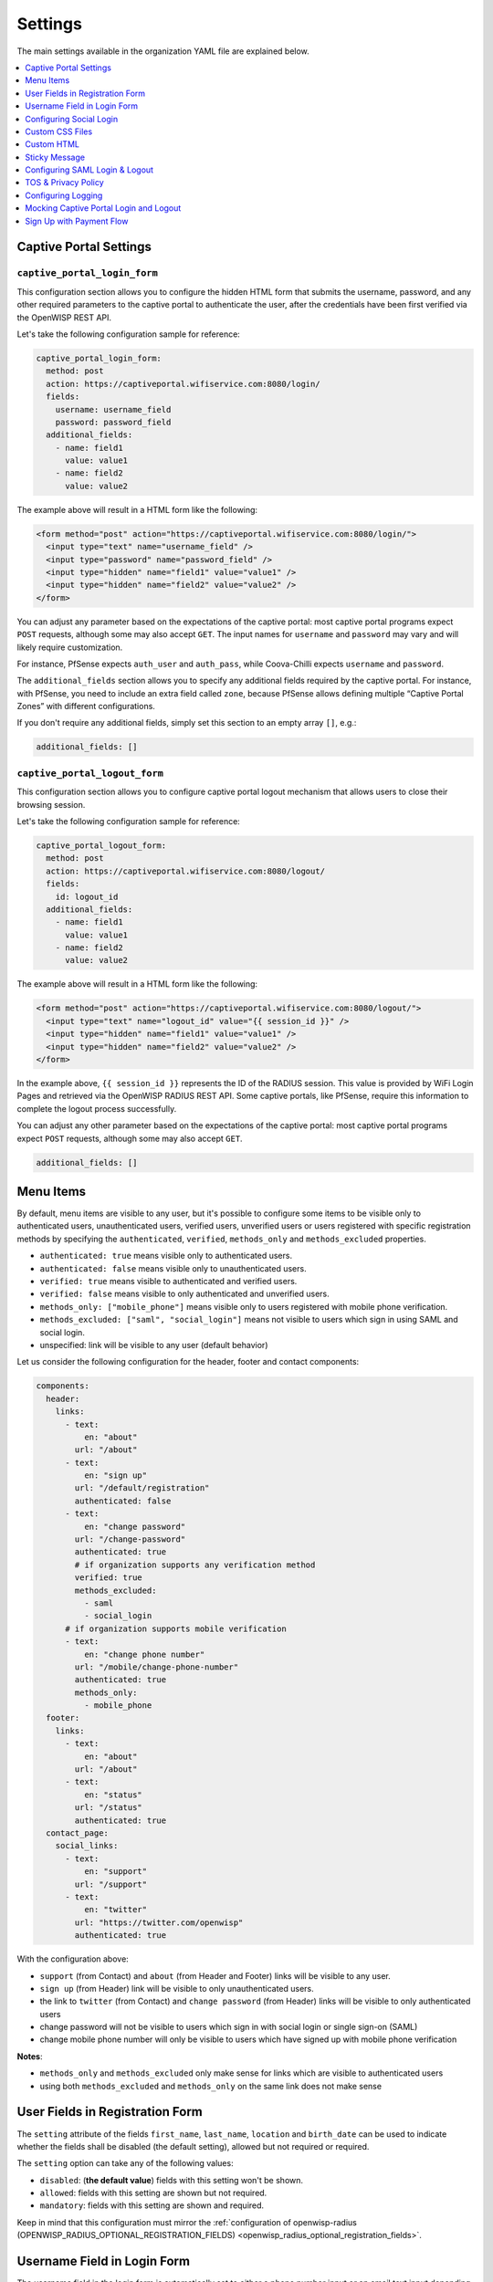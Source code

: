 Settings
========

The main settings available in the organization YAML file are explained
below.

.. contents::
    :depth: 1
    :local:

Captive Portal Settings
-----------------------

.. _wlp_captive_portal_login_form:

``captive_portal_login_form``
~~~~~~~~~~~~~~~~~~~~~~~~~~~~~

This configuration section allows you to configure the hidden HTML form
that submits the username, password, and any other required parameters to
the captive portal to authenticate the user, after the credentials have
been first verified via the OpenWISP REST API.

Let's take the following configuration sample for reference:

.. code-block:: yaml

    captive_portal_login_form:
      method: post
      action: https://captiveportal.wifiservice.com:8080/login/
      fields:
        username: username_field
        password: password_field
      additional_fields:
        - name: field1
          value: value1
        - name: field2
          value: value2

The example above will result in a HTML form like the following:

.. code-block:: html

    <form method="post" action="https://captiveportal.wifiservice.com:8080/login/">
      <input type="text" name="username_field" />
      <input type="password" name="password_field" />
      <input type="hidden" name="field1" value="value1" />
      <input type="hidden" name="field2" value="value2" />
    </form>

You can adjust any parameter based on the expectations of the captive
portal: most captive portal programs expect ``POST`` requests, although
some may also accept ``GET``. The input names for ``username`` and
``password`` may vary and will likely require customization.

For instance, PfSense expects ``auth_user`` and ``auth_pass``, while
Coova-Chilli expects ``username`` and ``password``.

The ``additional_fields`` section allows you to specify any additional
fields required by the captive portal. For instance, with PfSense, you
need to include an extra field called ``zone``, because PfSense allows
defining multiple “Captive Portal Zones” with different configurations.

If you don't require any additional fields, simply set this section to an
empty array ``[]``, e.g.:

.. code-block:: yaml

    additional_fields: []

.. _wlp_captive_portal_logout_form:

``captive_portal_logout_form``
~~~~~~~~~~~~~~~~~~~~~~~~~~~~~~

This configuration section allows you to configure captive portal logout
mechanism that allows users to close their browsing session.

Let's take the following configuration sample for reference:

.. code-block:: yaml

    captive_portal_logout_form:
      method: post
      action: https://captiveportal.wifiservice.com:8080/logout/
      fields:
        id: logout_id
      additional_fields:
        - name: field1
          value: value1
        - name: field2
          value: value2

The example above will result in a HTML form like the following:

.. code-block:: html

    <form method="post" action="https://captiveportal.wifiservice.com:8080/logout/">
      <input type="text" name="logout_id" value="{{ session_id }}" />
      <input type="hidden" name="field1" value="value1" />
      <input type="hidden" name="field2" value="value2" />
    </form>

In the example above, ``{{ session_id }}`` represents the ID of the RADIUS
session. This value is provided by WiFi Login Pages and retrieved via the
OpenWISP RADIUS REST API. Some captive portals, like PfSense, require this
information to complete the logout process successfully.

You can adjust any other parameter based on the expectations of the
captive portal: most captive portal programs expect ``POST`` requests,
although some may also accept ``GET``.

.. code-block:: yaml

    additional_fields: []

.. _wlp_menu_items:

Menu Items
----------

By default, menu items are visible to any user, but it's possible to
configure some items to be visible only to authenticated users,
unauthenticated users, verified users, unverified users or users
registered with specific registration methods by specifying the
``authenticated``, ``verified``, ``methods_only`` and ``methods_excluded``
properties.

- ``authenticated: true`` means visible only to authenticated users.
- ``authenticated: false`` means visible only to unauthenticated users.
- ``verified: true`` means visible to authenticated and verified users.
- ``verified: false`` means visible to only authenticated and unverified
  users.
- ``methods_only: ["mobile_phone"]`` means visible only to users
  registered with mobile phone verification.
- ``methods_excluded: ["saml", "social_login"]`` means not visible to
  users which sign in using SAML and social login.
- unspecified: link will be visible to any user (default behavior)

Let us consider the following configuration for the header, footer and
contact components:

.. code-block:: yaml

    components:
      header:
        links:
          - text:
              en: "about"
            url: "/about"
          - text:
              en: "sign up"
            url: "/default/registration"
            authenticated: false
          - text:
              en: "change password"
            url: "/change-password"
            authenticated: true
            # if organization supports any verification method
            verified: true
            methods_excluded:
              - saml
              - social_login
          # if organization supports mobile verification
          - text:
              en: "change phone number"
            url: "/mobile/change-phone-number"
            authenticated: true
            methods_only:
              - mobile_phone
      footer:
        links:
          - text:
              en: "about"
            url: "/about"
          - text:
              en: "status"
            url: "/status"
            authenticated: true
      contact_page:
        social_links:
          - text:
              en: "support"
            url: "/support"
          - text:
              en: "twitter"
            url: "https://twitter.com/openwisp"
            authenticated: true

With the configuration above:

- ``support`` (from Contact) and ``about`` (from Header and Footer) links
  will be visible to any user.
- ``sign up`` (from Header) link will be visible to only unauthenticated
  users.
- the link to ``twitter`` (from Contact) and ``change password`` (from
  Header) links will be visible to only authenticated users
- change password will not be visible to users which sign in with social
  login or single sign-on (SAML)
- change mobile phone number will only be visible to users which have
  signed up with mobile phone verification

**Notes**:

- ``methods_only`` and ``methods_excluded`` only make sense for links
  which are visible to authenticated users
- using both ``methods_excluded`` and ``methods_only`` on the same link
  does not make sense

User Fields in Registration Form
--------------------------------

The ``setting`` attribute of the fields ``first_name``, ``last_name``,
``location`` and ``birth_date`` can be used to indicate whether the fields
shall be disabled (the default setting), allowed but not required or
required.

The ``setting`` option can take any of the following values:

- ``disabled``: (**the default value**) fields with this setting won't be
  shown.
- ``allowed``: fields with this setting are shown but not required.
- ``mandatory``: fields with this setting are shown and required.

Keep in mind that this configuration must mirror the :ref:`configuration
of openwisp-radius (OPENWISP_RADIUS_OPTIONAL_REGISTRATION_FIELDS)
<openwisp_radius_optional_registration_fields>`.

Username Field in Login Form
----------------------------

The username field in the login form is automatically set to either a
phone number input or an email text input depending on whether
``mobile_phone_verification`` is enabled or not.

However, it is possible to force the use of a standard text field if
needed, for example, we may need to configure the username field to accept
any value so that the :ref:`OpenWISP Users Authentication Backend
<usersauthenticationbackend>` can then figure out if the value passed is a
phone number, an email or a username:

.. code-block:: yaml

    login_form:
      input_fields:
        username:
          auto_switch_phone_input: false
          type: "text"
          pattern: null

.. _wlp_social_login:

Configuring Social Login
------------------------

In order to enable users to log via third-party services like Google and
Facebook, the :doc:`Social Login feature of OpenWISP Radius
</radius/user/social_login>` must be configured and enabled.

.. _wlp_custom_css:

Custom CSS Files
----------------

It's possible to specify multiple CSS files if needed.

.. code-block:: yaml

    client:
      css:
        - "index.css"
        - "custom.css"

Adding multiple CSS files can be useful when working with :ref:`variants
<wlp_org_variants>`.

.. _wlp_custom_html:

Custom HTML
-----------

It is possible to inject custom HTML in different languages in several
parts of the application if needed.

Second Logo
~~~~~~~~~~~

.. code-block:: yaml

    header:
      logo:
        url: "logo1.png"
        alternate_text: "logo1"
      second_logo:
        url: "logo2.png"
        alternate_text: "logo2"

Sticky Message
--------------

.. code-block:: yaml

    header:
      sticky_html:
        en: >
          <p class="announcement">
            This site will go in schedule maintenance
            <b>tonight (10pm - 11pm)</b>
          </p>

Login Page
~~~~~~~~~~

.. code-block:: yaml

    login_form:
      intro_html:
        en: >
          <div class="pre">
            Shown before the main content in the login page.
          </div>
      pre_html:
        en: >
          <div class="intro">
            Shown at the beginning of the login content box.
          </div>
      help_html:
        en: >
          <div class="intro">
            Shown above the login form, after social login buttons.
            Can be used to write custom help labels.
          </div>
      after_html:
        en: >
          <div class="intro">
            Shown at the end of the login content box.
          </div>

.. _wlp_contact_box:

Contact Box
~~~~~~~~~~~

.. code-block:: yaml

    contact_page:
      pre_html:
        en: >
          <div class="contact">
            Shown at the beginning of the contact box.
          </div>
      after_html:
        en: >
          <div class="contact">
            Shown at the end of the contact box.
          </div>

Footer
~~~~~~

.. code-block:: yaml

    footer:
      after_html:
        en: >
          <div class="contact">
            Shown at the bottom of the footer.
            Can be used to display copyright information, links to cookie policy, etc.
          </div>

.. _wlp_saml:

Configuring SAML Login & Logout
-------------------------------

To enable SAML login, the :doc:`SAML feature of OpenWISP RADIUS
</radius/user/saml>` must be enabled.

The only additional configuration needed is ``saml_logout_url``, which is
needed to perform SAML logout.

.. code-block:: yaml

    status_page:
      # other conf
      saml_logout_url: "https://openwisp.myservice.org/radius/saml2/logout/"

.. _wlp_tos_privacy_policy:

TOS & Privacy Policy
--------------------

The terms of services and privacy policy pages are generated from markdown
files which are specified in the YAML configuration.

The markdown files specified in the YAML configuration should be placed
in: ``/organizations/{orgSlug}/server_assets/``.

Configuring Logging
-------------------

There are certain environment variables used to configure server logging.
The details of environment variables to configure logging are mentioned
below:

==================== ====================================================
Environment Variable Detail
==================== ====================================================
**LOG_LEVEL**        (optional) This can be used to set the level of
                     logging. The available values are ``error``,
                     ``warn``, ``info``, ``http``, ``verbose``, ``debug``
                     and ``silly``. By default log level is set to
                     ``warn`` for production.
**ALL_LOG_FILE**     (optional) To configure the path of the log file for
                     all logs. The default path is ``logs/all.log``
**ERROR_LOG_FILE**   (optional) To configure the path of the log file for
                     error logs. The default path is ``logs/error.log``
**WARN_LOG_FILE**    (optional) To configure the path of the log file for
                     warn logs. The default path is ``logs/warn.log``
**INFO_LOG_FILE**    (optional) To configure the path of the log file for
                     info logs. The default path is ``logs/info.log``
**HTTP_LOG_FILE**    (optional) To configure the path of the log file for
                     http logs. The default path is ``logs/http.log``
**DEBUG_LOG_FILE**   (optional) To configure the path of the log file for
                     http logs. The default path is ``logs/debug.log``
==================== ====================================================

Mocking Captive Portal Login and Logout
---------------------------------------

During the development stage, the captive portal login and logout
operations can be mocked by using the :ref:`OpenWISP RADIUS captive portal
mock views <radius_captive_portal_mock_views>`.

These URLs from OpenWISP RADIUS will be used by default in the development
environment. The captive portal login and logout URLs and their parameters
can be changed by editing the YAML configuration file of the respective
organization.

.. _wlp_signup_with_payment:

Sign Up with Payment Flow
-------------------------

This application supports sign up with payment flows, either a one time
payment, a free debit/credit card transaction for identity verification
purposes or a subscription with periodic payments.

In order to work, this feature needs the premium **OpenWISP
Subscriptions** module (`get in touch with commercial support
<https://openwisp.org/support.html>`__ for more information).

Once the module mentioned above is installed and configured, in order to
enable this feature, just create a new organization with the ``yarn run
add-org`` command and answer ``yes`` to the following question:
